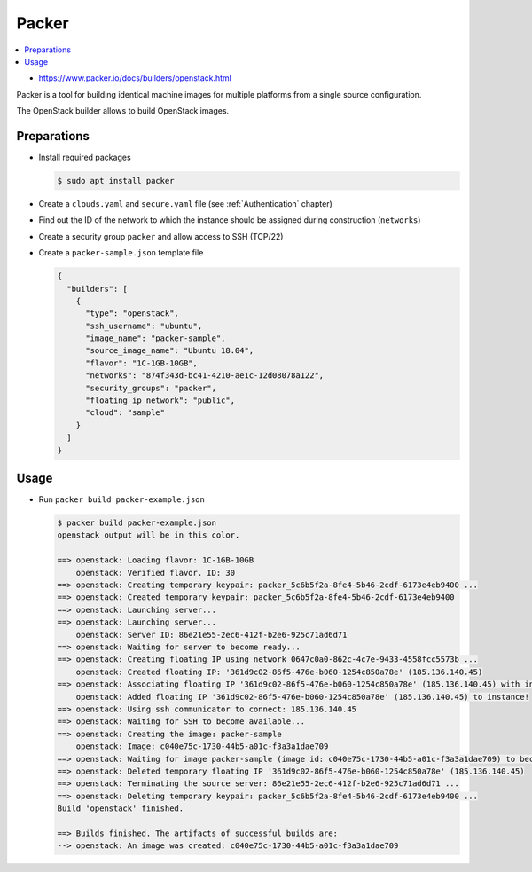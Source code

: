 ======
Packer
======

.. contents::
   :local:

* https://www.packer.io/docs/builders/openstack.html

Packer is a tool for building identical machine images for multiple
platforms from a single source configuration.

The OpenStack builder allows to build OpenStack images.

Preparations
============

* Install required packages

  .. code-block:: console

     $ sudo apt install packer

* Create a ``clouds.yaml`` and ``secure.yaml`` file (see :ref:`Authentication` chapter)

* Find out the ID of the network to which the instance should be assigned during construction (``networks``)

* Create a security group ``packer`` and allow access to SSH (TCP/22)

* Create a ``packer-sample.json`` template file

  .. code-block:: json

     {
       "builders": [
         {
           "type": "openstack",
           "ssh_username": "ubuntu",
           "image_name": "packer-sample",
           "source_image_name": "Ubuntu 18.04",
           "flavor": "1C-1GB-10GB",
           "networks": "874f343d-bc41-4210-ae1c-12d08078a122",
           "security_groups": "packer",
           "floating_ip_network": "public",
           "cloud": "sample"
         }
       ]
     }


Usage
=====

* Run ``packer build packer-example.json``

  .. code-block:: console

     $ packer build packer-example.json
     openstack output will be in this color.

     ==> openstack: Loading flavor: 1C-1GB-10GB
         openstack: Verified flavor. ID: 30
     ==> openstack: Creating temporary keypair: packer_5c6b5f2a-8fe4-5b46-2cdf-6173e4eb9400 ...
     ==> openstack: Created temporary keypair: packer_5c6b5f2a-8fe4-5b46-2cdf-6173e4eb9400
     ==> openstack: Launching server...
     ==> openstack: Launching server...
         openstack: Server ID: 86e21e55-2ec6-412f-b2e6-925c71ad6d71
     ==> openstack: Waiting for server to become ready...
     ==> openstack: Creating floating IP using network 0647c0a0-862c-4c7e-9433-4558fcc5573b ...
         openstack: Created floating IP: '361d9c02-86f5-476e-b060-1254c850a78e' (185.136.140.45)
     ==> openstack: Associating floating IP '361d9c02-86f5-476e-b060-1254c850a78e' (185.136.140.45) with instance port...
         openstack: Added floating IP '361d9c02-86f5-476e-b060-1254c850a78e' (185.136.140.45) to instance!
     ==> openstack: Using ssh communicator to connect: 185.136.140.45
     ==> openstack: Waiting for SSH to become available...
     ==> openstack: Creating the image: packer-sample
         openstack: Image: c040e75c-1730-44b5-a01c-f3a3a1dae709
     ==> openstack: Waiting for image packer-sample (image id: c040e75c-1730-44b5-a01c-f3a3a1dae709) to become ready...
     ==> openstack: Deleted temporary floating IP '361d9c02-86f5-476e-b060-1254c850a78e' (185.136.140.45)
     ==> openstack: Terminating the source server: 86e21e55-2ec6-412f-b2e6-925c71ad6d71 ...
     ==> openstack: Deleting temporary keypair: packer_5c6b5f2a-8fe4-5b46-2cdf-6173e4eb9400 ...
     Build 'openstack' finished.

     ==> Builds finished. The artifacts of successful builds are:
     --> openstack: An image was created: c040e75c-1730-44b5-a01c-f3a3a1dae709
